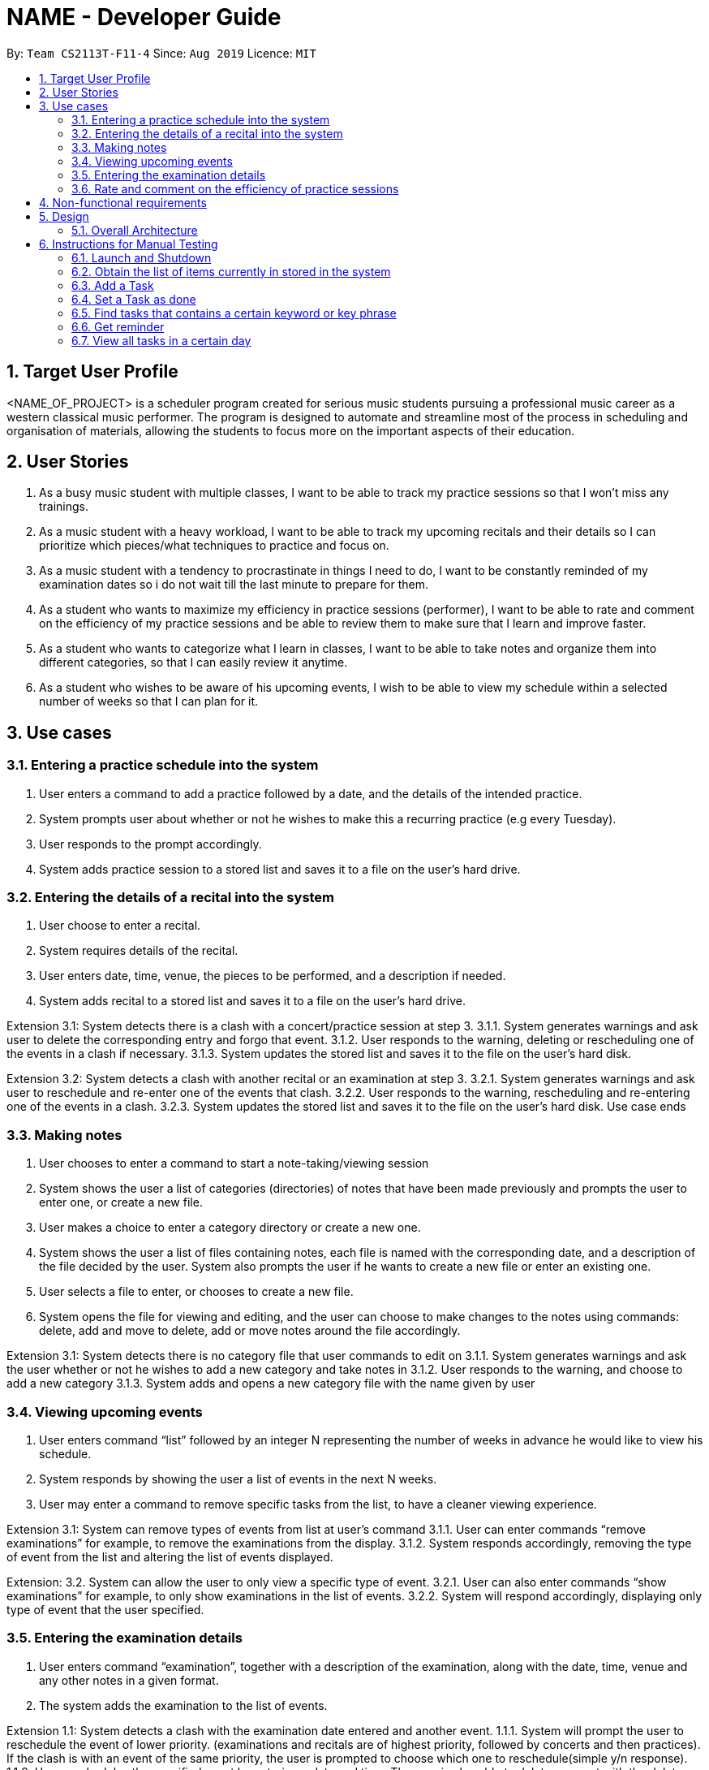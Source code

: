 = NAME - Developer Guide
:site-section: UserGuide
:toc:
:toc-title:
:toc-placement: preamble
:sectnums:
:imagesDir: images
:stylesDir: stylesheets
:xrefstyle: full
:experimental:
ifdef::env-github[]
:tip-caption: :bulb:
:note-caption: :information_source:
endif::[]
:repoURL: https://github.com/AY1920S1-CS2113T-F11-4/main

By: `Team CS2113T-F11-4`      Since: `Aug 2019`      Licence: `MIT`



== Target User Profile
<NAME_OF_PROJECT> is a scheduler program created for serious music students pursuing a professional music career as a western classical music performer.
The program is designed to automate and streamline most of the process in scheduling and organisation of materials, allowing the students to focus more on the important aspects of their education.

== User Stories
. As a busy music student with multiple classes, I want to be able to track my practice sessions so that I won’t miss any trainings.
. As a music student with a heavy workload, I want to be able to track my upcoming recitals and their details so I can prioritize which pieces/what techniques to practice and focus on.
. As a music student with a tendency to procrastinate in things I need to do, I want to be constantly reminded of my examination dates so i do not wait till the last minute to prepare for them.
. As a student who wants to maximize my efficiency in practice sessions (performer), I want to be able to rate and comment on the efficiency of my practice sessions and be able to review them to make sure that I learn and improve faster.
. As a student who wants to categorize what I learn in classes, I want to be able to take notes and organize them into different categories, so that I can easily review it anytime.
. As a student who wishes to be aware of his upcoming events, I wish to be able to view my schedule within a selected number of weeks so that I can plan for it.

== Use cases

=== Entering a practice schedule into the system
. User enters a command to add a practice followed by a date, and the details of the intended practice. 
. System prompts user about whether or not he wishes to make this a recurring practice (e.g every Tuesday).
. User responds to the prompt accordingly.
. System adds practice session to a stored list and saves it to a file on the user’s hard drive.

=== Entering the details of a recital into the system
. User choose to enter a recital.
. System requires details of the recital.
. User enters date, time, venue, the pieces to be performed, and a description if needed.
. System adds recital to a stored list and saves it to a file on the user’s hard drive.

Extension 3.1: System detects there is a clash with a concert/practice session at step 3.
3.1.1.  System generates warnings and ask user to delete the corresponding entry and forgo that event.
3.1.2.  User responds to the warning, deleting or rescheduling one of the events in a clash if necessary.
3.1.3. System updates the stored list and saves it to the file on the user’s hard disk.

Extension 3.2: System detects a clash with another recital or an examination at step 3.
3.2.1.  System generates warnings and ask user to reschedule and re-enter one of the events that clash.
3.2.2.  User responds to the warning, rescheduling and re-entering one of the events in a clash.
3.2.3. System updates the stored list and saves it to the file on the user’s hard disk.
Use case ends

=== Making notes    
. User chooses to enter a command to start a note-taking/viewing session
. System shows the user a list of categories (directories) of notes that have been made previously and prompts the user to enter one, or create a new file.
. User makes a choice to enter a category directory or create a new one.
. System shows the user a list of files containing notes, each file is named with the corresponding date, and a description of the file decided by the user. System also prompts the user if he wants to create a new file or enter an existing one.
. User selects a file to enter, or chooses to create a new file.
. System opens the file for viewing and editing, and the user can choose to make changes to the notes using commands: delete, add and move to delete, add or move notes around the file accordingly.

Extension 3.1: System detects there is no category file that user commands to edit on
3.1.1. System generates warnings and ask the user whether or not he wishes to add a new category and take notes in
3.1.2. User responds to the warning, and choose to add a new category
3.1.3. System adds and opens a new category file with the name given by user

=== Viewing upcoming events
. User enters command “list” followed by an integer N representing the number of weeks in advance he would like to view his schedule.
. System responds by showing the user a list of events in the next N weeks.
. User may enter a command to remove specific tasks from the list, to have a cleaner viewing experience.

Extension 3.1: System can remove types of events from list at user’s command
3.1.1. User can enter commands “remove examinations” for example, to remove the examinations from the display.
3.1.2. System responds accordingly, removing the type of event from the list and altering the list of events displayed.

Extension: 3.2. System can allow the user to only view a specific type of event.
3.2.1. User can also enter commands “show examinations” for example, to only show examinations in the list of events.
3.2.2. System will respond accordingly, displaying only type of event that the user specified.

=== Entering the examination details
. User enters command “examination”, together with a description of the examination, along with the date, time, venue and any other notes in a given format.
. The system adds the examination to the list of events.

Extension 1.1: System detects a clash with the examination date entered and another event.
1.1.1. System will prompt the user to reschedule the event of lower priority. (examinations and recitals are of highest priority, followed by concerts and then practices). If the clash is with an event of the same priority, the user is prompted to choose which one to reschedule(simple y/n response).
1.1.2. User reschedules the specified event by entering a date and time. The user is also able to delete an event with the delete command to free up the schedule if he wishes to do so.
1.1.3. System once again checks for clashes and repeats the process of rescheduling if necessary.

=== Rate and comment on the efficiency of practice sessions 
. User enters a command to rate a practice session
. System brings up a list of practice sessions that the user has already completed
. User selects a practice session
. System displays the details of the selected practice session and prompts the user to select an efficiency rating along with any additional notes
. User rates the efficiency of the practice session and takes down any notes or feedback from their instructor
. System saves the entry onto the hard disk

Extensions 4.1: Selected practice session has already been rated.
4.1.1. If the selected practice session has already been rated, the system notifies the user and allows them to edit.
4.1.2. The user edits the rating and notes of the practice session accordingly
4.1.3. System saves the changes onto the hard disk

Extensions 5.1: User inputs an invalid rating.
5.1.1. System displays an error message to inform the user of the correct rating format until a valid input is detected.

== Non-functional requirements
. System should work on windows and linux.
. System response within 1 second.
. Usable by non tech-savvy individuals.
. Clear user prompts 
. Visually pleasing display

== Design

=== Overall Architecture

There are three main components in the overall architecture of the application.

`Duke` class: contains the `main()` class of the application.
* Upon startup: a Welcome Message is printed (see section under Ui) data is loaded from the memory storage to the system.
* Upon exit (when the user enters 'bye'): a Goodbye Message is printed (see section under Ui). 

`Events` Package: contains classes pertaining to the events.

`UserElements` Package: contains classes pertaining to I/O and the interaction between user and system.

== Instructions for Manual Testing

=== Launch and Shutdown
. Initial Launch
.. Open Duke.java in src.
.. Run the file +
   Expected: The Welcome Message is printed in stdout and the system requests for an input.
   
. Shutdown
.. Key in `bye` as input. +
   Expected: The Goodbye Message ('Bye. Hope to see you again soon!') is printed in stdout and the process exits.

=== Obtain the list of items currently in stored in the system
. Key in `list` as input +
  Expected: A list of items is printed in stdout.


=== Add a Task
. Add Todo
.. Key in `Todo tdtask` +
   Expected: Output should be +
   Got it. I've added this task: +
   [T][x] tdtask +
   Now you have <previous number of items + 1> items in your list. 

. Add Exam
   Key in `exam Music Rudiments /08-08-2018 0800 0900` +
   Expected: Output should be +
   Got it. I've added this task: +
   [E][x] Music Rudiments (on 08-08-2018, 0800 - 0900) 
   Now you have <previous number of items + 1> tasks in the list.
   
. Add Practice session
   Key in `practice morningprac /07-08-2018 0800 0900` +
   Expected: Added a recurring practice session that lasts for one semester.
   
. Add Concert
   Key in `concert Noon Concert /06-06-2016 1200 1400` +
   Expected: Output should be +
   Got it. I've added this task: +
   [C][x] Noon Concert (on 06-06-2016, 1200 - 1400) 
   Now you have <previous number of items + 1> tasks in the list.

. Add Recital
   Key in `recital Evening Recital /07-07-2017 1900 2100` +
   Expected: Output should be +
   Got it. I've added this task: +
   [R][x] Evening Recital (on 07-07-2017, 1900 - 2100) 
   Now you have <previous number of items + 1> tasks in the list.

. Add Lesson
   Key in `lesson Class /09-09-2019 0900 0100` +
   Expected: Output should be +
   Got it. I’ve added this task: +
   [L][x] Class (on 09-09-2019, 0900 - 1000) +
   Now you have <previous number of items + 1> tasks in the list.

=== Set a Task as done
Key in `done 1` +
Expected: Prints a message that the first task on the list has been marked as done.

=== Find tasks that contains a certain keyword or key phrase
Key in `find <key>`, where `<key>' is the keyword or key phrase +
Expected: Prints a list of tasks that contains the <key>.

=== Get reminder
Key in `reminder` +
Expected: Prints a list of tasks to be completed in the next three days.

=== View all tasks in a certain day
Key in `view <date>` + 
Expected: Prints a list of tasks that contains the date.
  
